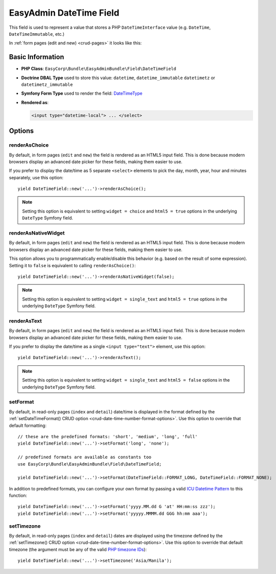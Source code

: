 EasyAdmin DateTime Field
========================

This field is used to represent a value that stores a PHP ``DateTimeInterface``
value (e.g. ``DateTime``, ``DateTimeImmutable``, etc.)

In :ref:`form pages (edit and new) <crud-pages>` it looks like this:

.. image:: ../images/fields/field-datetime.png
   :alt: Default style of EasyAdmin datetime field

Basic Information
-----------------

* **PHP Class**: ``EasyCorp\Bundle\EasyAdminBundle\Field\DateTimeField``
* **Doctrine DBAL Type** used to store this value: ``datetime``, ``datetime_immutable``
  ``datetimetz`` or ``datetimetz_immutable``
* **Symfony Form Type** used to render the field: `DateTimeType`_
* **Rendered as**:

  .. code-block:: html

    <input type="datetime-local"> ... </select>

Options
-------

renderAsChoice
~~~~~~~~~~~~~~

By default, in form pages (``edit`` and ``new``) the field is rendered as an
HTML5 input field. This is done because modern browsers display an advanced
date picker for these fields, making them easier to use.

If you prefer to display the date/time as 5 separate ``<select>`` elements to
pick the day, month, year, hour and minutes separately, use this option::

    yield DateTimeField::new('...')->renderAsChoice();

.. note::

    Setting this option is equivalent to setting ``widget = choice`` and
    ``html5 = true`` options in the underlying ``DateType`` Symfony field.

renderAsNativeWidget
~~~~~~~~~~~~~~~~~~~~

By default, in form pages (``edit`` and ``new``) the field is rendered as an
HTML5 input field. This is done because modern browsers display an advanced
date picker for these fields, making them easier to use.

This option allows you to programmatically enable/disable this behavior (e.g.
based on the result of some expression). Setting it to ``false`` is equivalent
to calling ``renderAsChoice()``::

    yield DateTimeField::new('...')->renderAsNativeWidget(false);

.. note::

    Setting this option is equivalent to setting ``widget = single_text`` and
    ``html5 = true`` options in the underlying ``DateType`` Symfony field.

renderAsText
~~~~~~~~~~~~

By default, in form pages (``edit`` and ``new``) the field is rendered as an
HTML5 input field. This is done because modern browsers display an advanced
date picker for these fields, making them easier to use.

If you prefer to display the date/time as a single ``<input type="text">`` element,
use this option::

    yield DateTimeField::new('...')->renderAsText();

.. note::

    Setting this  option is equivalent to setting ``widget = single_text`` and
    ``html5 = false`` options in the underlying ``DateType`` Symfony field.

setFormat
~~~~~~~~~

By default, in read-only pages (``index`` and ``detail``) date/time is displayed in
the format defined by the :ref:`setDateTimeFormat() CRUD option <crud-date-time-number-format-options>`.
Use this option to override that default formatting::

    // these are the predefined formats: 'short', 'medium', 'long', 'full'
    yield DateTimeField::new('...')->setFormat('long', 'none');

    // predefined formats are available as constants too
    use EasyCorp\Bundle\EasyAdminBundle\Field\DateTimeField;

    yield DateTimeField::new('...')->setFormat(DateTimeField::FORMAT_LONG, DateTimeField::FORMAT_NONE);

In addition to predefined formats, you can configure your own format by passing
a valid `ICU Datetime Pattern`_ to this function::

    yield DateTimeField::new('...')->setFormat('yyyy.MM.dd G 'at' HH:mm:ss zzz');
    yield DateTimeField::new('...')->setFormat('yyyyy.MMMM.dd GGG hh:mm aaa');

setTimezone
~~~~~~~~~~~

By default, in read-only pages (``index`` and ``detail``) dates are displayed
using the timezone defined by the :ref:`setTimezone() CRUD option <crud-date-time-number-format-options>`.
Use this option to override that default timezone (the argument must be any of
the valid `PHP timezone IDs`_)::

    yield DateTimeField::new('...')->setTimezone('Asia/Manila');

.. _`DateTimeType`: https://symfony.com/doc/current/reference/forms/types/datetime.html
.. _`ICU Datetime Pattern`: https://unicode-org.github.io/icu/userguide/format_parse/datetime/
.. _`PHP timezone IDs`: https://www.php.net/manual/en/timezones.php
